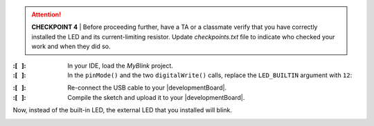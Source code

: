 ..  ATTENTION::
    **CHECKPOINT 4**
    | Before proceeding further, have a TA or a classmate verify that you have correctly installed the LED and its current-limiting resistor.
    Update *checkpoints.txt* file to indicate who checked your work and when they did so.

:\:[   ]: In your IDE, load the *MyBlink* project.

:\:[   ]: In the ``pinMode()`` and the two ``digitalWrite()`` calls, replace the ``LED_BUILTIN`` argument with ``12``:


.. code-block:: cpp
    :emphasize-lines: 2,6,8

    void setup(void) {
        pinMode(12, OUTPUT);
    }

    void loop(void) {
        digitalWrite(12, HIGH);
        delay(250);   // or whatever value you used
        digitalWrite(12, LOW);
        delay(1500);  // or whatever value you used
    }

:\:[   ]: Re-connect the USB cable to your |developmentBoard|.

:\:[   ]: Compile the sketch and upload it to your |developmentBoard|.

Now, instead of the built-in LED, the external LED that you installed will blink.

..  image:: animations/revisedblink.gif
    :height: 3cm
    :align: center
